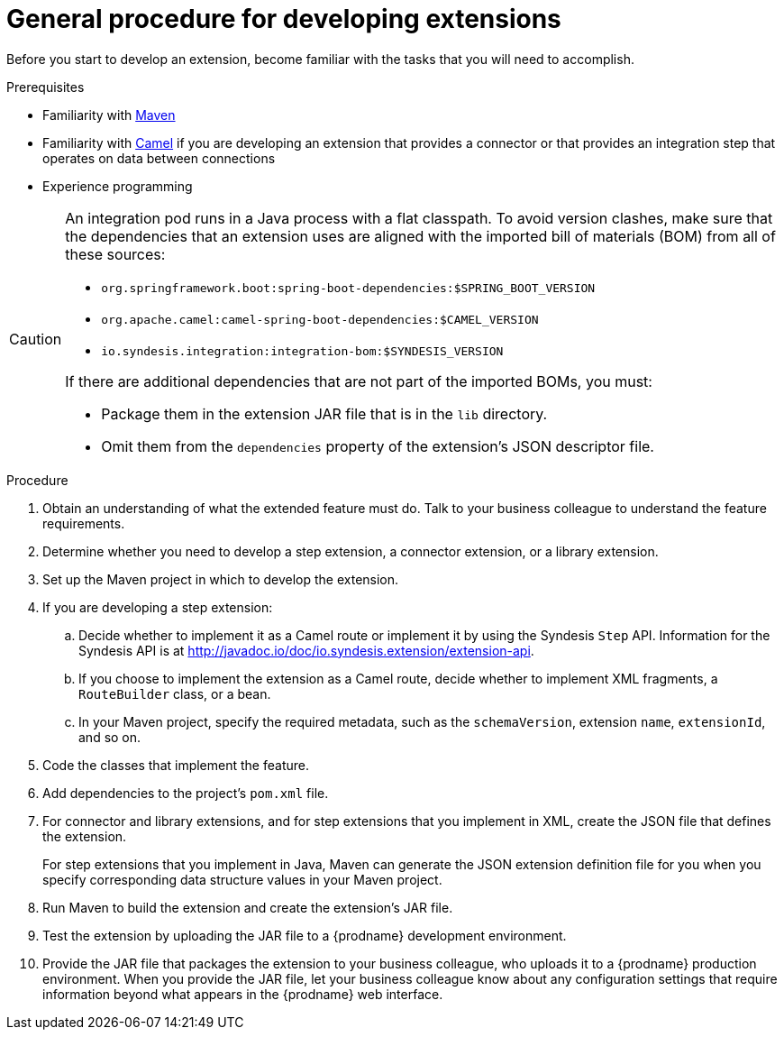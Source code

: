 // This module is included in the following assembly:
// as_developing-extensions.adoc

[id='procedure-for-developing-extensions_{context}']
= General procedure for developing extensions

Before you start to develop an extension, become familiar with the tasks that
you will need to accomplish.

.Prerequisites
- Familiarity with https://maven.apache.org/[Maven]
- Familiarity with https://camel.apache.org/[Camel] if you are developing an extension that provides
a connector or that provides an integration step that operates on data between connections
- Experience programming

[CAUTION]
====
An integration pod runs in a Java process with a flat classpath. 
To avoid version clashes, make sure that the dependencies that an extension 
uses are aligned with the imported bill of materials (BOM) from all of 
these sources: 

* `org.springframework.boot:spring-boot-dependencies:$SPRING_BOOT_VERSION`
* `org.apache.camel:camel-spring-boot-dependencies:$CAMEL_VERSION` 
* `io.syndesis.integration:integration-bom:$SYNDESIS_VERSION`

If there are additional dependencies that are not part of the imported BOMs,
you must:

* Package them in the extension JAR file that is in the `lib` directory.
* Omit them from the `dependencies` property of the extension's JSON descriptor file.
====

.Procedure
. Obtain an understanding of what the extended feature must do. 
Talk to your business colleague to understand the feature requirements.
. Determine whether you need to develop a step extension, a connector extension, 
or a library extension. 
. Set up the Maven project in which to develop the extension. 
. If you are developing a step extension: 
+
.. Decide whether to implement it as a Camel route or implement it by using 
the Syndesis `Step` API. Information for the Syndesis API is at 
http://javadoc.io/doc/io.syndesis.extension/extension-api. 
.. If you choose to implement the extension as a Camel route, 
decide whether to implement XML fragments, a `RouteBuilder` class, or a bean. 
.. In your Maven project, specify the required metadata, such as the
`schemaVersion`, extension `name`, `extensionId`, and so on. 
. Code the classes that implement the feature. 
. Add dependencies to the project's `pom.xml` file. 
. For connector and library extensions, and for step extensions that
you implement in XML, create the JSON file that 
defines the extension. 
+
For step extensions that you implement in Java, 
Maven can generate the JSON extension definition file
for you when you specify corresponding data structure values in your Maven project. 
. Run Maven to build the extension and create the extension's JAR file. 
. Test the extension by uploading the JAR file to a {prodname} development environment. 
. Provide the JAR file that packages the extension to your business colleague, 
who uploads it to a
{prodname} production environment. When you provide the JAR file, let your 
business colleague know about any configuration settings that require 
information beyond what appears in the {prodname} web interface. 
